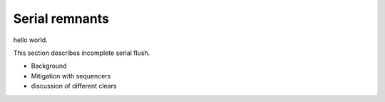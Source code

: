 Serial remnants
############################################

hello world.

This section describes incomplete serial flush.

- Background
- Mitigation with sequencers
- discussion of different clears
